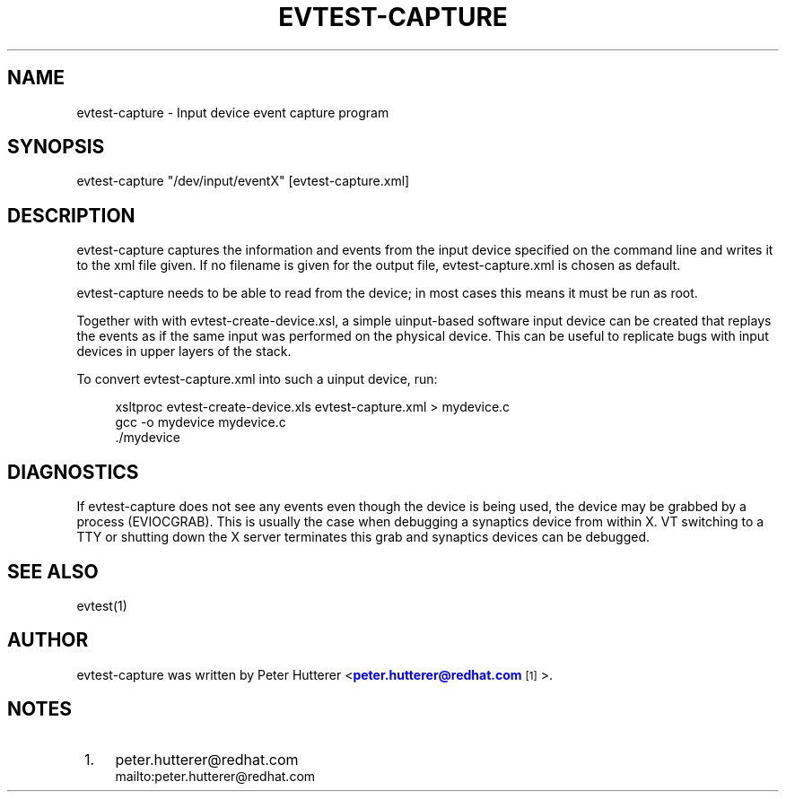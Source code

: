 '\" t
.\"     Title: evtest-capture
.\"    Author: [see the "AUTHOR" section]
.\" Generator: DocBook XSL Stylesheets v1.76.1 <http://docbook.sf.net/>
.\"      Date: 02/14/2017
.\"    Manual: \ \&
.\"    Source: \ \&
.\"  Language: English
.\"
.TH "EVTEST\-CAPTURE" "1" "02/14/2017" "\ \&" "\ \&"
.\" -----------------------------------------------------------------
.\" * Define some portability stuff
.\" -----------------------------------------------------------------
.\" ~~~~~~~~~~~~~~~~~~~~~~~~~~~~~~~~~~~~~~~~~~~~~~~~~~~~~~~~~~~~~~~~~
.\" http://bugs.debian.org/507673
.\" http://lists.gnu.org/archive/html/groff/2009-02/msg00013.html
.\" ~~~~~~~~~~~~~~~~~~~~~~~~~~~~~~~~~~~~~~~~~~~~~~~~~~~~~~~~~~~~~~~~~
.ie \n(.g .ds Aq \(aq
.el       .ds Aq '
.\" -----------------------------------------------------------------
.\" * set default formatting
.\" -----------------------------------------------------------------
.\" disable hyphenation
.nh
.\" disable justification (adjust text to left margin only)
.ad l
.\" -----------------------------------------------------------------
.\" * MAIN CONTENT STARTS HERE *
.\" -----------------------------------------------------------------
.SH "NAME"
evtest-capture \- Input device event capture program
.SH "SYNOPSIS"
.sp
.nf
evtest\-capture "/dev/input/eventX" [evtest\-capture\&.xml]
.fi
.SH "DESCRIPTION"
.sp
evtest\-capture captures the information and events from the input device specified on the command line and writes it to the xml file given\&. If no filename is given for the output file, evtest\-capture\&.xml is chosen as default\&.
.sp
evtest\-capture needs to be able to read from the device; in most cases this means it must be run as root\&.
.sp
Together with with evtest\-create\-device\&.xsl, a simple uinput\-based software input device can be created that replays the events as if the same input was performed on the physical device\&. This can be useful to replicate bugs with input devices in upper layers of the stack\&.
.sp
To convert evtest\-capture\&.xml into such a uinput device, run:
.sp
.if n \{\
.RS 4
.\}
.nf
xsltproc evtest\-create\-device\&.xls evtest\-capture\&.xml > mydevice\&.c
gcc \-o mydevice mydevice\&.c
\&./mydevice
.fi
.if n \{\
.RE
.\}
.SH "DIAGNOSTICS"
.sp
If evtest\-capture does not see any events even though the device is being used, the device may be grabbed by a process (EVIOCGRAB)\&. This is usually the case when debugging a synaptics device from within X\&. VT switching to a TTY or shutting down the X server terminates this grab and synaptics devices can be debugged\&.
.SH "SEE ALSO"
.sp
evtest(1)
.SH "AUTHOR"
.sp
evtest\-capture was written by Peter Hutterer <\m[blue]\fBpeter\&.hutterer@redhat\&.com\fR\m[]\&\s-2\u[1]\d\s+2>\&.
.SH "NOTES"
.IP " 1." 4
peter.hutterer@redhat.com
.RS 4
\%mailto:peter.hutterer@redhat.com
.RE
